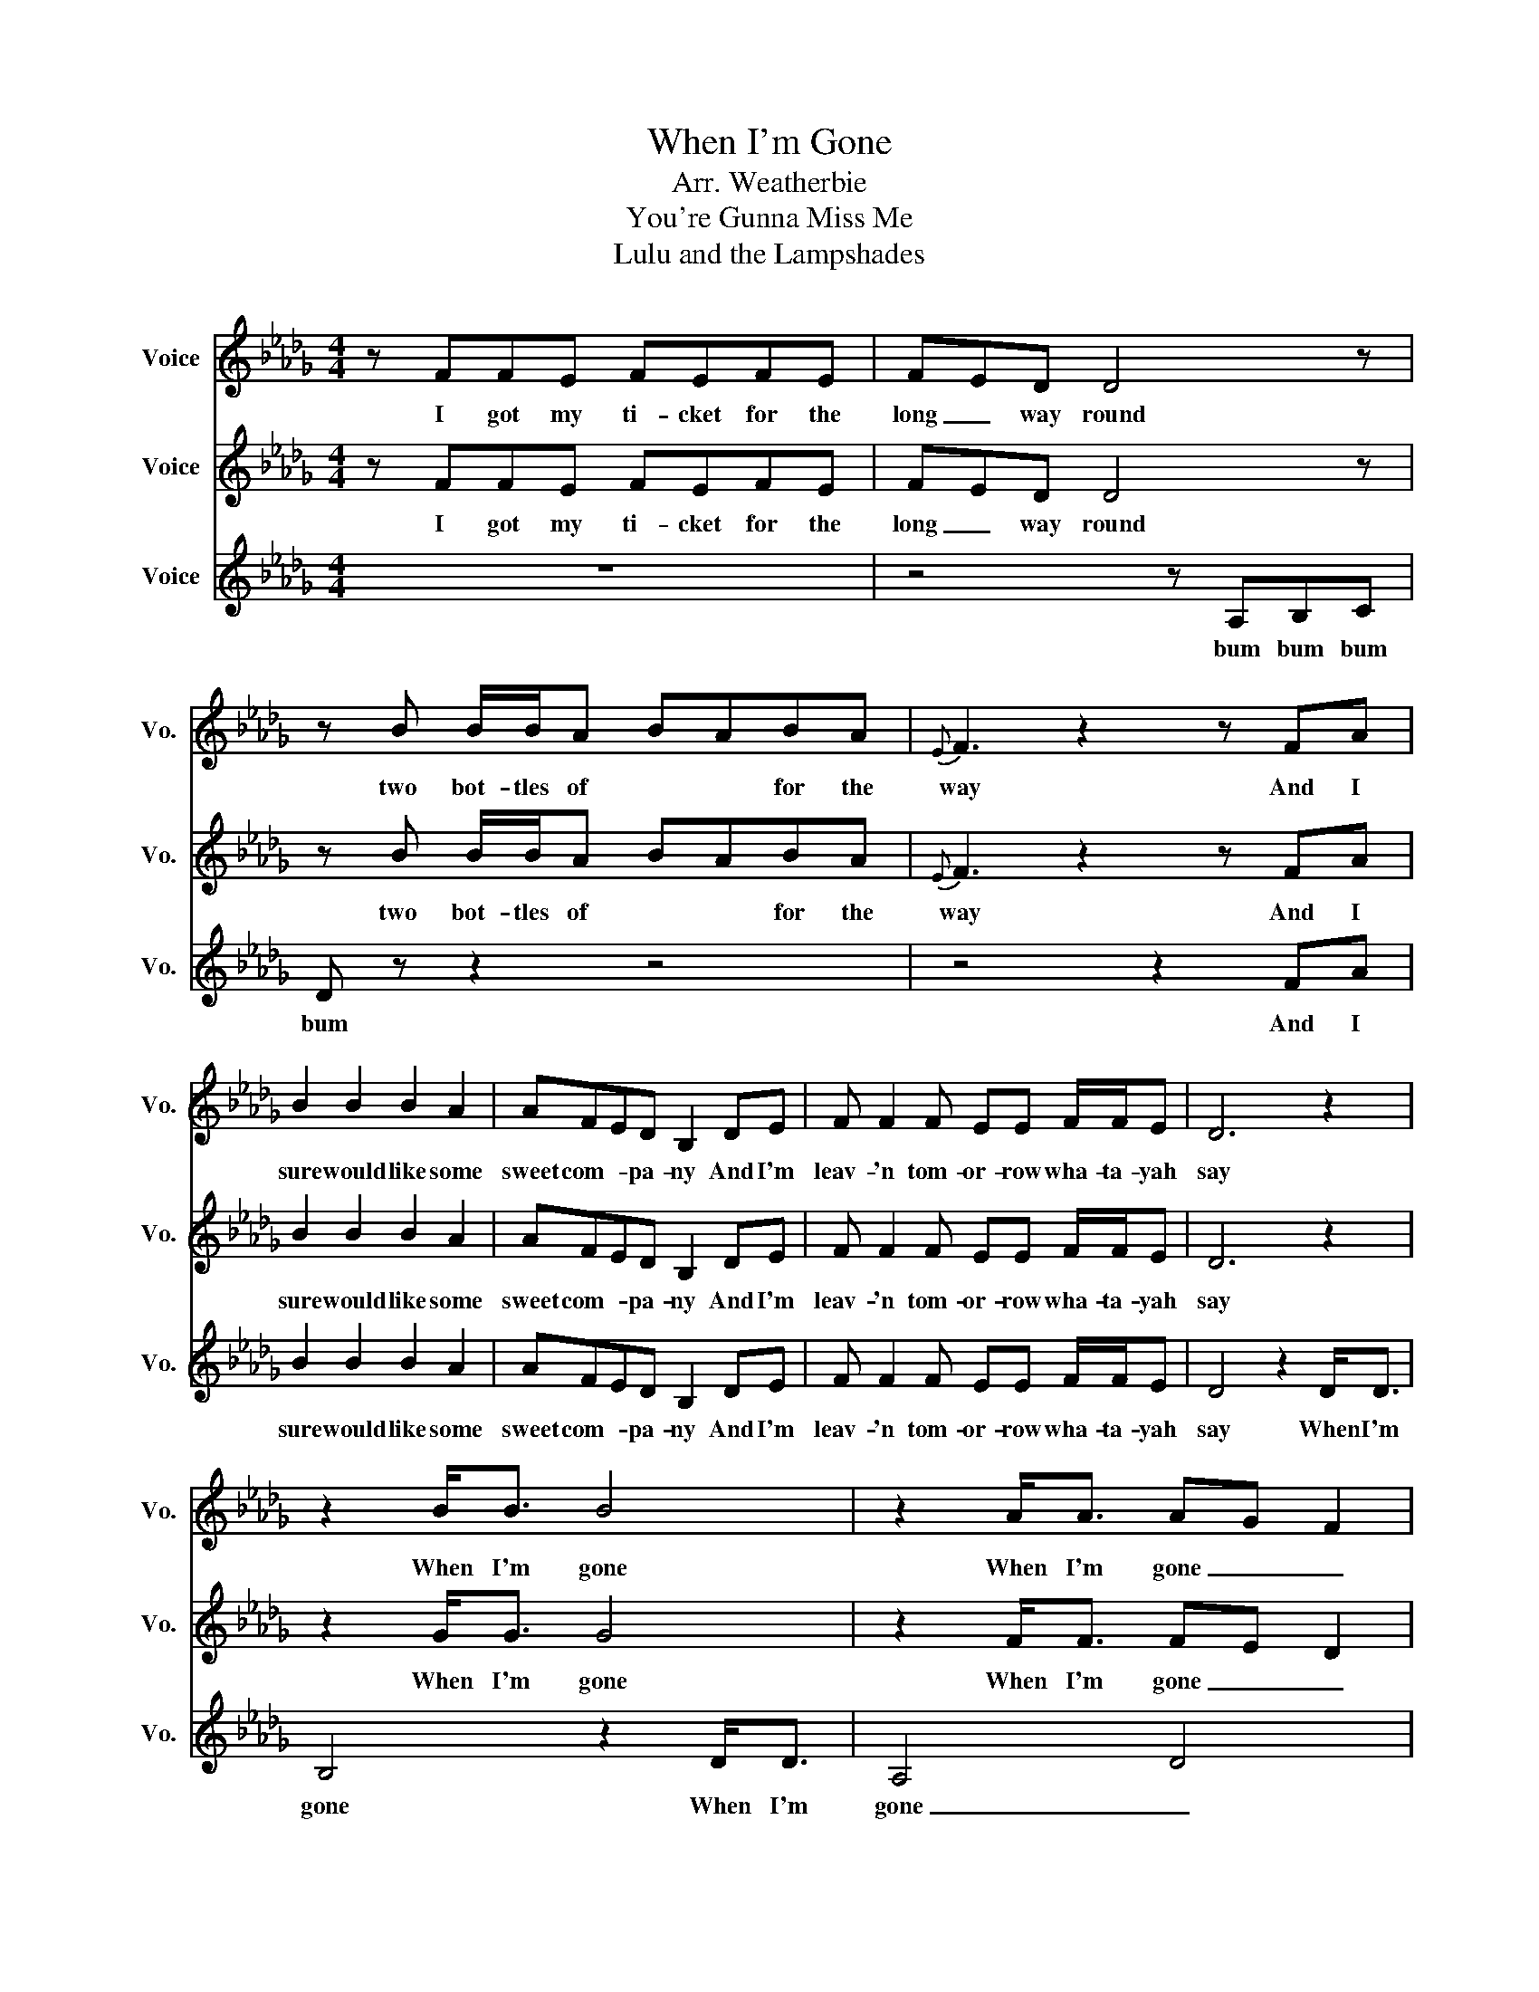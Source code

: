 X:11
T:When I'm Gone
T:Arr. Weatherbie
T:You're Gunna Miss Me
T:Lulu and the Lampshades 
%%score 1 2 3
L:1/8
M:4/4
I:linebreak $
K:Db
V:1 treble nm="Voice" snm="Vo."
V:2 treble nm="Voice" snm="Vo."
V:3 treble nm="Voice" snm="Vo."
V:1
 z FFE FEFE | FED D4 z | z B B/B/A BABA |{E} F3 z2 z FA |$ B2 B2 B2 A2 | AFED B,2 DE | %6
w: I got my ti- cket for the|long _ way round|two bot- tles of * * for the|way And I|sure would like some|sweet com- * pa- ny And I'm|
 F F2 F EE F/F/E | D6 z2 |$ z2 B<B B4 | z2 A<A AG F2 | z ddd dddd | d c3 z2 FA/A/ |$ %12
w: leav- 'n tom- or- row wha- ta- yah|say|When I'm gone|When I'm gone _ _|You're gun- na miss me when I'm|gone _ You're gun- na|
 BBBA FE DD/D/ | DDDE FE D2 | z FFF EEFE | D2 z2 z4 | z8 | z8 |$ z FFE FEFE | F2 A2 A4 | %20
w: miss me by my ha- ir you're gun- na|miss me ev- ery- where _ O,|You're gun- na miss me when I'm|gone.|||I got my ti- cket for the|long way round|
 z B BB/BB/B<BA | A4 z2 FA |$ BBBA FEDD | DD/D/ DE FE z/ D/E | F2 FF E/E/F z E | D6 z2 |$ %26
w: the one with the pret- ti- est of|views it's got|moun- tains it's got riv- ers it's got|sights that- 'll give you shi- vers but it|sure would be pret- ti- er with|you|
 z2 B<B B4 | z2 A<A AG F2 | z ddd dddd | d c3 z2 FA/A/ |$ BBBA FE DD/D/ | DDDE FE D2 | z FFF EEFE | %33
w: When I'm gone|When I'm gone _ _|You're gun- na miss me when I'm|gone _ You're gun- na|miss me by my wa- lk you're gun- na|miss me by my talk _ O,|You're gun- na miss me when I'm|
 D2 z2 z4 | z8 | z8 |$ z FFE FEFE | F2 A2 A4 | z BBA BABA | A4 z2 FA |$ BBBA FEDD | DDDE FEDE | %42
w: gone.|||I got my ti- cket for the|long way round|These feet were'nt build to stay to|long, And I'll|go there on my own _ But you'll|miss me when you're home _ It's for|
 F2 F2 EEFE | D6 z2 |$ z2 B<B B4 | z2 A<A AG F2 | z ddd dddd | d c3 z2 FA/A/ |$ BBBA FE DD/D/ | %49
w: you dear, that I sing this|song.|When I'm gone|When I'm gone _ _|You're gun- na miss me when I'm|gone _ You're gun- na|miss me by my ha- ir you're gun- na|
 DDDE FE D2 | z FFF EEFE | D6 z2 |$ z2 B<B B4 | z2 A<A AG F2 | z ddd dddd | d c3 z2 FA/A/ |$ %56
w: miss me ev- ery- where _ O,|You're gun- na miss me when I'm|gone.|When I'm gone|When I'm gone _ _|You're gun- na miss me when I'm|gone _ You're gun- na|
 BBBA FE DD/D/ | DDDE FE D2 | z FFF EEFE | D2 z2 z4 | z8 |$ z4 z2 z2 | z2 B<B B4 | z2 A<A AG F2 | %64
w: miss me by my ha- ir you're gun- na|miss me ev- ery- where _ O,|You're gun- na miss me when I'm|gone.|||When I'm gone|When I'm gone _ _|
 z ddd dddd | d c3 z2 FA/A/ |$ BBBA FE DD/D/ | DDDE FE D2 | z FFF EEFE | D2 z2 z4 |] %70
w: You're gun- na miss me when I'm|gone _ You're gun- na|miss me by my ha- ir you're gun- na|miss me ev- ery- where _ O,|You're gun- na miss me when I'm|gone.|
V:2
 z FFE FEFE | FED D4 z | z B B/B/A BABA |{E} F3 z2 z FA |$ B2 B2 B2 A2 | AFED B,2 DE | %6
w: I got my ti- cket for the|long _ way round|two bot- tles of * * for the|way And I|sure would like some|sweet com- * pa- ny And I'm|
 F F2 F EE F/F/E | D6 z2 |$ z2 G<G G4 | z2 F<F FE D2 | z AAA AAAA | B A3 z2 FA/A/ |$ %12
w: leav- 'n tom- or- row wha- ta- yah|say|When I'm gone|When I'm gone _ _|You're gun- na miss me when I'm|gone _ You're gun- na|
 BBBA FE DD/D/ | DDDE FE D2 | z FFF EEFE | D2 z2 z4 | z8 | z8 |$ z FFE FEFE | F2 A2 A4 | %20
w: miss me by my ha- ir you're gun- na|miss me ev- ery- where _ O,|You're gun- na miss me when I'm|gone.|||I got my ti- cket for the|long way round|
 z B BB/BB/B<BA | A4 z2 FA |$ BBBA FEDD | DD/D/ DE FE z/ D/E | F2 FF E/E/F z E | D6 z2 |$ %26
w: the one with the pret- ti- est of|views it's got|moun- tains it's got riv- ers it's got|sights that- 'll give you shi- vers but it|sure would be pret- ti- er with|you|
 z2 G<G G4 | z2 F<F FE D2 | z AAA AAAA | B A3 z2 FA/A/ |$ BBBA FE DD/D/ | DDDE FE D2 | z FFF EEFE | %33
w: When I'm gone|When I'm gone _ _|You're gun- na miss me when I'm|gone _ You're gun- na|miss me by my wa- lk you're gun- na|miss me by my talk _ O,|You're gun- na miss me when I'm|
 D2 z2 z4 | z8 | z8 |$ z FFE FEFE | F2 A2 A4 | z BBA BABA | A4 z2 FA |$ BBBA FEDD | DDDE FEDE | %42
w: gone.|||I got my ti- cket for the|long way round|These feet were'nt build to stay to|long, And I'll|go there on my own _ But you'll|miss me when you're home _ It's for|
 F2 F2 EEFE | D6 z2 |$ z2 G<G G4 | z2 F<F FE D2 | z AAA AAAA | B A3 z2 FA/A/ |$ BBBA FE DD/D/ | %49
w: you dear, that I sing this|song.|When I'm gone|When I'm gone _ _|You're gun- na miss me when I'm|gone _ You're gun- na|miss me by my ha- ir you're gun- na|
 DDDE FE D2 | z FFF EEFE | D6 z2 |$ z2 G<G G4 | z2 F<F FE D2 | z AAA AAAA | B A3 z2 FA/A/ |$ %56
w: miss me ev- ery- where _ O,|You're gun- na miss me when I'm|gone.|When I'm gone|When I'm gone _ _|You're gun- na miss me when I'm|gone _ You're gun- na|
 BBBA FE DD/D/ | DDDE FE D2 | z FFF EEFE | D2 z2 z4 | z8 |$ z4 z2 z2 | z2 G<G G4 | z2 F<F FE D2 | %64
w: miss me by my ha- ir you're gun- na|miss me ev- ery- where _ O,|You're gun- na miss me when I'm|gone.|||When I'm gone|When I'm gone _ _|
 z AAA AAAA | B A3 z2 FA/A/ |$ BBBA FE DD/D/ | DDDE FE D2 | z FFF EEFE | D2 z2 z4 |] %70
w: You're gun- na miss me when I'm|gone _ You're gun- na|miss me by my ha- ir you're gun- na|miss me ev- ery- where _ O,|You're gun- na miss me when I'm|gone.|
V:3
 z8 | z4 z A,B,C | D z z2 z4 | z4 z2 FA |$ B2 B2 B2 A2 | AFED B,2 DE | F F2 F EE F/F/E | %7
w: |bum bum bum|bum|And I|sure would like some|sweet com- * pa- ny And I'm|leav- 'n tom- or- row wha- ta- yah|
 D4 z2 D<D |$ B,4 z2 D<D | A,4 D4 | z FFF FFFF | F E3 z2 DD/F/ |$ GGGF DB, A,A,/A,/ | %13
w: say When I'm|gone When I'm|gone _|You're gun- na miss me when I'm|gone * You're gun- na|miss me by my ha- ir you're gun- na|
 A,A,A,B, DB, A,2 | z FFF EEFE | D2 z2 z4 | z8 | z8 |$ z8 | z4 z A,B,C | D z z2 z4 | z4 z2 FA |$ %22
w: miss me ev- ery- where _ O,|You're gun- na miss me when I'm|gone||||bum bum bum|bum|it's got|
 BBBA FEDD | DD/D/ DE FE z/ D/E | F2 FF E/E/F z E | D4 z2 D<D |$ B,4 z2 D<D | A,4 D4 | z FFF FFFF | %29
w: moun- tains it's got riv- ers it's got|sights that- 'll give you shi- vers but it|sure would be pret- ti- er with|you When I'm|gone When I'm|gone _|You're gun- na miss me when Ii'm|
 F E3 z2 DD/F/ |$ GGGF DB, A,A,/A,/ | A,A,A,B, DB, A,2 | z FFF EEFE | D2 z2 z4 | z8 | z8 |$ z8 | %37
w: gone * You're gun- na|miss me by my wa- lk you're gun- na|miss me by my talk _ O,|You're gun- na miss me when I'm|gone||||
 z4 z A,B,C | D z z2 z4 | z4 z2 FA |$ BBBA FEDD | DDDE FEDE | F2 F2 EEFE | D4 z2 D<D |$ %44
w: bum bum bum|bum|And I'll|go there on my own _ But you'll|miss me when you're home _ It's for|you dear, that I sing this|song. When I'm|
 B,4 z2 D<D | A,4 D4 | z FFF FFFF | F E3 z2 DD/F/ |$ GGGF DB, A,A,/A,/ | A,A,A,B, DB, A,2 | %50
w: gone When I'm|gone _|You're gun- na miss me when I'm|gone * You're gun- na|miss me by my ha- ir you're gun- na|miss me ev- ery- where _ O,|
 z FFF EEFE | D4 z2 D<D |$ B,4 z2 D<D | A,4 D4 | z FFF FFFF | F E3 z2 DD/F/ |$ GGGF DB, A,A,/A,/ | %57
w: You're gun- na miss me when I'm|gone When I'm|gone When I'm|gone _|You're gun- na miss me when I'm|gone * You're gun- na|miss me by my ha- ir you're gun- na|
 A,A,A,B, DB, A,2 | z FFF EEFE | D2 z2 z4 | z8 |$ z4 z2 D<D | B,4 z2 D<D | A,4 D4 | z FFF FFFF | %65
w: miss me ev- ery- where _ O,|You're gun- na miss me when I'm|gone||When I'm|gone When I'm|gone _|You're gun- na miss me when I'm|
 F E3 z2 DD/F/ |$ GGGF DB, A,A,/A,/ | A,A,A,B, DB, A,2 | z FFF EEFE | D2 z2 z4 |] %70
w: gone * You're gun- na|miss me by my ha- ir you're gun- na|miss me ev- ery- where _ O,|You're gun- na miss me when I'm|gone|
